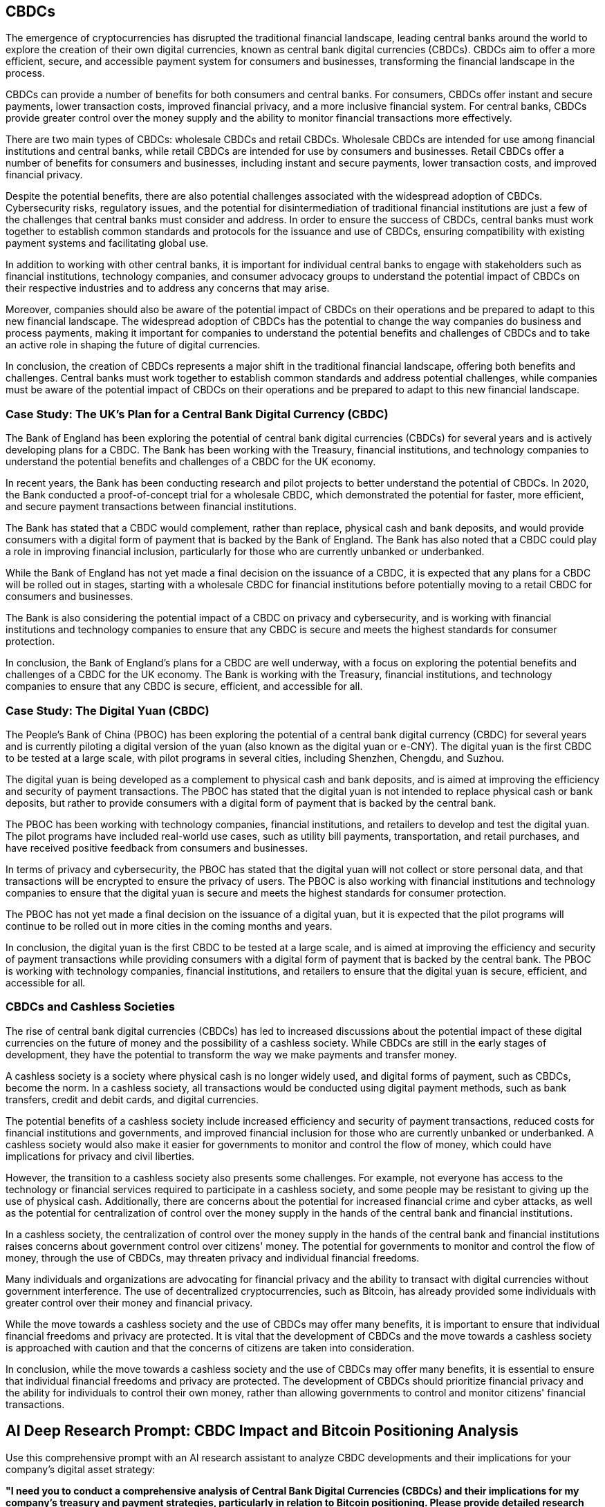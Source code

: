 == CBDCs

The emergence of cryptocurrencies has disrupted the traditional financial landscape, leading central banks around the world to explore the creation of their own digital currencies, known as central bank digital currencies (CBDCs). CBDCs aim to offer a more efficient, secure, and accessible payment system for consumers and businesses, transforming the financial landscape in the process.

CBDCs can provide a number of benefits for both consumers and central banks. For consumers, CBDCs offer instant and secure payments, lower transaction costs, improved financial privacy, and a more inclusive financial system. For central banks, CBDCs provide greater control over the money supply and the ability to monitor financial transactions more effectively.

There are two main types of CBDCs: wholesale CBDCs and retail CBDCs. Wholesale CBDCs are intended for use among financial institutions and central banks, while retail CBDCs are intended for use by consumers and businesses. Retail CBDCs offer a number of benefits for consumers and businesses, including instant and secure payments, lower transaction costs, and improved financial privacy.

Despite the potential benefits, there are also potential challenges associated with the widespread adoption of CBDCs. Cybersecurity risks, regulatory issues, and the potential for disintermediation of traditional financial institutions are just a few of the challenges that central banks must consider and address. In order to ensure the success of CBDCs, central banks must work together to establish common standards and protocols for the issuance and use of CBDCs, ensuring compatibility with existing payment systems and facilitating global use.

In addition to working with other central banks, it is important for individual central banks to engage with stakeholders such as financial institutions, technology companies, and consumer advocacy groups to understand the potential impact of CBDCs on their respective industries and to address any concerns that may arise.

Moreover, companies should also be aware of the potential impact of CBDCs on their operations and be prepared to adapt to this new financial landscape. The widespread adoption of CBDCs has the potential to change the way companies do business and process payments, making it important for companies to understand the potential benefits and challenges of CBDCs and to take an active role in shaping the future of digital currencies.

In conclusion, the creation of CBDCs represents a major shift in the traditional financial landscape, offering both benefits and challenges. Central banks must work together to establish common standards and address potential challenges, while companies must be aware of the potential impact of CBDCs on their operations and be prepared to adapt to this new financial landscape.

=== Case Study: The UK's Plan for a Central Bank Digital Currency (CBDC)

The Bank of England has been exploring the potential of central bank digital currencies (CBDCs) for several years and is actively developing plans for a CBDC. The Bank has been working with the Treasury, financial institutions, and technology companies to understand the potential benefits and challenges of a CBDC for the UK economy.

In recent years, the Bank has been conducting research and pilot projects to better understand the potential of CBDCs. In 2020, the Bank conducted a proof-of-concept trial for a wholesale CBDC, which demonstrated the potential for faster, more efficient, and secure payment transactions between financial institutions.

The Bank has stated that a CBDC would complement, rather than replace, physical cash and bank deposits, and would provide consumers with a digital form of payment that is backed by the Bank of England. The Bank has also noted that a CBDC could play a role in improving financial inclusion, particularly for those who are currently unbanked or underbanked.

While the Bank of England has not yet made a final decision on the issuance of a CBDC, it is expected that any plans for a CBDC will be rolled out in stages, starting with a wholesale CBDC for financial institutions before potentially moving to a retail CBDC for consumers and businesses.

The Bank is also considering the potential impact of a CBDC on privacy and cybersecurity, and is working with financial institutions and technology companies to ensure that any CBDC is secure and meets the highest standards for consumer protection.

In conclusion, the Bank of England's plans for a CBDC are well underway, with a focus on exploring the potential benefits and challenges of a CBDC for the UK economy. The Bank is working with the Treasury, financial institutions, and technology companies to ensure that any CBDC is secure, efficient, and accessible for all.

=== Case Study: The Digital Yuan (CBDC)

The People's Bank of China (PBOC) has been exploring the potential of a central bank digital currency (CBDC) for several years and is currently piloting a digital version of the yuan (also known as the digital yuan or e-CNY). The digital yuan is the first CBDC to be tested at a large scale, with pilot programs in several cities, including Shenzhen, Chengdu, and Suzhou.

The digital yuan is being developed as a complement to physical cash and bank deposits, and is aimed at improving the efficiency and security of payment transactions. The PBOC has stated that the digital yuan is not intended to replace physical cash or bank deposits, but rather to provide consumers with a digital form of payment that is backed by the central bank.

The PBOC has been working with technology companies, financial institutions, and retailers to develop and test the digital yuan. The pilot programs have included real-world use cases, such as utility bill payments, transportation, and retail purchases, and have received positive feedback from consumers and businesses.

In terms of privacy and cybersecurity, the PBOC has stated that the digital yuan will not collect or store personal data, and that transactions will be encrypted to ensure the privacy of users. The PBOC is also working with financial institutions and technology companies to ensure that the digital yuan is secure and meets the highest standards for consumer protection.

The PBOC has not yet made a final decision on the issuance of a digital yuan, but it is expected that the pilot programs will continue to be rolled out in more cities in the coming months and years.

In conclusion, the digital yuan is the first CBDC to be tested at a large scale, and is aimed at improving the efficiency and security of payment transactions while providing consumers with a digital form of payment that is backed by the central bank. The PBOC is working with technology companies, financial institutions, and retailers to ensure that the digital yuan is secure, efficient, and accessible for all.

=== CBDCs and Cashless Societies

The rise of central bank digital currencies (CBDCs) has led to increased discussions about the potential impact of these digital currencies on the future of money and the possibility of a cashless society. While CBDCs are still in the early stages of development, they have the potential to transform the way we make payments and transfer money.

A cashless society is a society where physical cash is no longer widely used, and digital forms of payment, such as CBDCs, become the norm. In a cashless society, all transactions would be conducted using digital payment methods, such as bank transfers, credit and debit cards, and digital currencies.

The potential benefits of a cashless society include increased efficiency and security of payment transactions, reduced costs for financial institutions and governments, and improved financial inclusion for those who are currently unbanked or underbanked. A cashless society would also make it easier for governments to monitor and control the flow of money, which could have implications for privacy and civil liberties.

However, the transition to a cashless society also presents some challenges. For example, not everyone has access to the technology or financial services required to participate in a cashless society, and some people may be resistant to giving up the use of physical cash. Additionally, there are concerns about the potential for increased financial crime and cyber attacks, as well as the potential for centralization of control over the money supply in the hands of the central bank and financial institutions.

In a cashless society, the centralization of control over the money supply in the hands of the central bank and financial institutions raises concerns about government control over citizens' money. The potential for governments to monitor and control the flow of money, through the use of CBDCs, may threaten privacy and individual financial freedoms.

Many individuals and organizations are advocating for financial privacy and the ability to transact with digital currencies without government interference. The use of decentralized cryptocurrencies, such as Bitcoin, has already provided some individuals with greater control over their money and financial privacy.

While the move towards a cashless society and the use of CBDCs may offer many benefits, it is important to ensure that individual financial freedoms and privacy are protected. It is vital that the development of CBDCs and the move towards a cashless society is approached with caution and that the concerns of citizens are taken into consideration.

In conclusion, while the move towards a cashless society and the use of CBDCs may offer many benefits, it is essential to ensure that individual financial freedoms and privacy are protected. The development of CBDCs should prioritize financial privacy and the ability for individuals to control their own money, rather than allowing governments to control and monitor citizens' financial transactions.

== AI Deep Research Prompt: CBDC Impact and Bitcoin Positioning Analysis

Use this comprehensive prompt with an AI research assistant to analyze CBDC developments and their implications for your company's digital asset strategy:

**"I need you to conduct a comprehensive analysis of Central Bank Digital Currencies (CBDCs) and their implications for my company's treasury and payment strategies, particularly in relation to Bitcoin positioning. Please provide detailed research and recommendations based on the following information:**

**Company Information:**
- Company name and industry: [Your company details]
- Annual revenue: [Amount]
- Geographic markets and regulatory jurisdictions: [List countries/regions]
- Current payment processing methods: [Description]
- Cash and treasury management approach: [Details]
- Customer payment preferences: [Credit cards, bank transfers, etc.]
- International payment volumes: [If applicable]

**CBDC Research and Analysis Request:**

1. **CBDC Development Timeline:**
   - Research the current status of CBDC development in all jurisdictions where we operate
   - Analyze announced timelines for CBDC implementation in our primary markets
   - Evaluate the potential impact on our payment processing and treasury operations
   - Research the technical specifications and limitations of planned CBDCs in our markets

2. **Regulatory and Compliance Impact:**
   - Analyze how CBDC implementation might affect current banking relationships
   - Research potential compliance requirements for businesses using CBDCs
   - Evaluate the impact on financial privacy and transaction monitoring
   - Assess potential restrictions on cash holdings and financial autonomy

3. **Operational and Strategic Implications:**
   - Research how CBDCs might affect our current payment processing costs and methods
   - Analyze the potential for government control over business transactions
   - Evaluate the impact on international payments and cross-border transactions
   - Research the implications for corporate treasury management and cash holdings

4. **Bitcoin vs. CBDC Comparison:**
   - Compare the properties of planned CBDCs versus Bitcoin (decentralization, scarcity, censorship resistance)
   - Analyze Bitcoin's role as a hedge against CBDC centralization and control
   - Research how Bitcoin provides financial sovereignty that CBDCs cannot offer
   - Evaluate Bitcoin's potential as a strategic asset during CBDC implementation

5. **Risk Assessment and Mitigation:**
   - Analyze the risks of increased government financial surveillance through CBDCs
   - Research potential restrictions on traditional cash and banking
   - Evaluate the risk of negative interest rates and direct monetary policy transmission through CBDCs
   - Assess the benefits of Bitcoin holdings as protection against CBDC limitations

6. **Strategic Positioning:**
   - Research optimal Bitcoin allocation strategies in anticipation of CBDC rollout
   - Analyze the timing of Bitcoin adoption relative to CBDC implementation timelines
   - Evaluate communication strategies for stakeholders regarding digital asset diversification
   - Research competitive advantages of early Bitcoin adoption before widespread CBDC use

7. **Payment Strategy Evolution:**
   - Research how to maintain payment flexibility as CBDCs are introduced
   - Analyze Bitcoin's role in maintaining transaction privacy and autonomy
   - Evaluate multi-currency digital asset strategies including Bitcoin
   - Research customer payment preferences and Bitcoin acceptance strategies

**Please structure your response with:**
- Executive summary of CBDC timeline and strategic implications
- Detailed analysis of CBDC developments in our operating jurisdictions
- Comparative analysis of CBDC vs. Bitcoin properties and benefits
- Risk assessment of CBDC centralization and government control
- Strategic recommendations for Bitcoin positioning and timing
- Implementation roadmap for digital asset diversification
- Regulatory compliance framework for Bitcoin adoption alongside CBDC preparation
- Long-term strategic positioning for financial sovereignty

**Focus exclusively on Bitcoin as the decentralized alternative to CBDCs - do not analyze other cryptocurrencies. Base your analysis on the fundamental differences between centralized CBDCs and decentralized Bitcoin, emphasizing Bitcoin's role in preserving financial freedom and corporate autonomy.**"

This prompt will help you analyze how CBDC developments create both challenges and opportunities for your company, while positioning Bitcoin as a strategic hedge against increasing financial centralization and government control.
